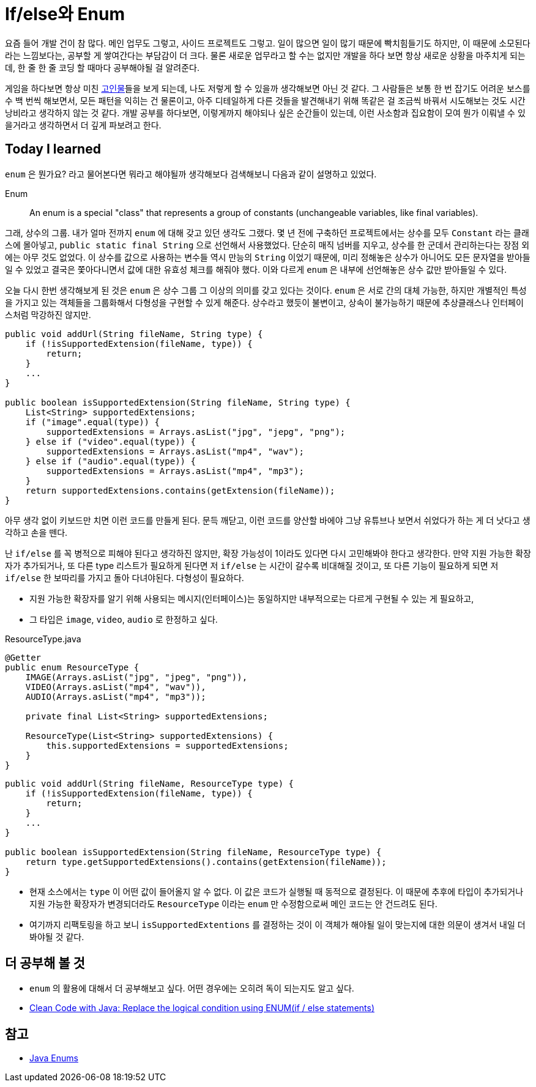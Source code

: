 = If/else와 Enum

요즘 들어 개발 건이 참 많다. 메인 업무도 그렇고, 사이드 프로젝트도 그렇고. 일이 많으면 일이 많기 때문에 [.line-through]##빡치##힘들기도 하지만, 이 때문에 소모된다라는 느낌보다는, 공부할 게 쌓여간다는 부담감이 더 크다. 물론 새로운 업무라고 할 수는 없지만 개발을 하다 보면 항상 새로운 상황을 마주치게 되는데, 한 줄 한 줄 코딩 할 때마다 공부해야될 걸 알려준다.

게임을 하다보면 항상 미친 https://namu.wiki/jump/k7PaSMTHVqcH70%2BPETpqMdND2iIgzEiGIs5w%2F1sBV0BANeR06qj17loRm4tcUmTp[고인물]들을 보게 되는데, 나도 저렇게 할 수 있을까 생각해보면 아닌 것 같다. 그 사람들은 보통 한 번 잡기도 어려운 보스를 수 백 번씩 해보면서, 모든 패턴을 익히는 건 물론이고, 아주 디테일하게 다른 것들을 발견해내기 위해 똑같은 걸 조금씩 바꿔서 시도해보는 것도 시간 낭비라고 생각하지 않는 것 같다. 개발 공부를 하다보면, 이렇게까지 해야되나 싶은 순간들이 있는데, 이런 사소함과 집요함이 모여 뭔가 이뤄낼 수 있을거라고 생각하면서 더 깊게 파보려고 한다.


== Today I learned
`enum` 은 뭔가요? 라고 물어본다면 뭐라고 해야될까 생각해보다 검색해보니 다음과 같이 설명하고 있었다.

====
Enum::
An enum is a special "class" that represents a group of constants (unchangeable variables, like final variables).
====

그래, 상수의 그룹. 내가 얼마 전까지 `enum` 에 대해 갖고 있던 생각도 그랬다. 몇 년 전에 구축하던 프로젝트에서는 상수를 모두 `Constant` 라는 클래스에 몰아넣고, `public static final String` 으로 선언해서 사용했었다. 단순히 매직 넘버를 지우고, 상수를 한 군데서 관리하는다는 장점 외에는 아무 것도 없었다. 이 상수를 값으로 사용하는 변수들 역시 만능의 `String` 이었기 때문에, 미리 정해놓은 상수가 아니어도 모든 문자열을 받아들일 수 있었고 결국은 쫓아다니면서 값에 대한 유효성 체크를 해줘야 했다. 이와 다르게 `enum` 은 내부에 선언해놓은 상수 값만 받아들일 수 있다.

오늘 다시 한번 생각해보게 된 것은 `enum` 은 상수 그룹 그 이상의 의미를 갖고 있다는 것이다. `enum` 은 서로 간의 대체 가능한, 하지만 개별적인 특성을 가지고 있는 객체들을 그룹화해서 다형성을 구현할 수 있게 해준다. 상수라고 했듯이 불변이고, 상속이 불가능하기 때문에 추상클래스나 인터페이스처럼 막강하진 않지만.

[,java]
----
public void addUrl(String fileName, String type) {
    if (!isSupportedExtension(fileName, type)) {
        return;
    }
    ...
}

public boolean isSupportedExtension(String fileName, String type) {
    List<String> supportedExtensions;
    if ("image".equal(type)) {
        supportedExtensions = Arrays.asList("jpg", "jepg", "png");
    } else if ("video".equal(type)) {
        supportedExtensions = Arrays.asList("mp4", "wav");
    } else if ("audio".equal(type)) {
        supportedExtensions = Arrays.asList("mp4", "mp3");
    }
    return supportedExtensions.contains(getExtension(fileName));
}
----

아무 생각 없이 키보드만 치면 이런 코드를 만들게 된다. 문득 깨닫고, 이런 코드를 양산할 바에야 그냥 유튜브나 보면서 쉬었다가 하는 게 더 낫다고 생각하고 손을 뗀다.

난 `if/else` 를 꼭 병적으로 피해야 된다고 생각하진 않지만, 확장 가능성이 1이라도 있다면 다시 고민해봐야 한다고 생각한다. 만약 지원 가능한 확장자가 추가되거나, 또 다른 type 리스트가 필요하게 된다면 저 `if/else` 는 시간이 갈수록 비대해질 것이고, 또 다른 기능이 필요하게 되면 저 `if/else` 한 보따리를 가지고 돌아 다녀야된다. 다형성이 필요하다.

* 지원 가능한 확장자를 알기 위해 사용되는 메시지(인터페이스)는 동일하지만 내부적으로는 다르게 구현될 수 있는 게 필요하고,
* 그 타입은 `image`, `video`, `audio` 로 한정하고 싶다.

.ResourceType.java
[,java]
----
@Getter
public enum ResourceType {
    IMAGE(Arrays.asList("jpg", "jpeg", "png")),
    VIDEO(Arrays.asList("mp4", "wav")),
    AUDIO(Arrays.asList("mp4", "mp3"));

    private final List<String> supportedExtensions;

    ResourceType(List<String> supportedExtensions) {
        this.supportedExtensions = supportedExtensions;
    }
}
----
[,java]
----
public void addUrl(String fileName, ResourceType type) {
    if (!isSupportedExtension(fileName, type)) {
        return;
    }
    ...
}

public boolean isSupportedExtension(String fileName, ResourceType type) {
    return type.getSupportedExtensions().contains(getExtension(fileName));
}
----
* 현재 소스에서는 `type` 이 어떤 값이 들어올지 알 수 없다. 이 값은 코드가 실행될 때 동적으로 결정된다. 이 때문에 추후에 타입이 추가되거나 지원 가능한 확장자가 변경되더라도 `ResourceType` 이라는 `enum` 만 수정함으로써 메인 코드는 안 건드려도 된다.
* 여기까지 리팩토링을 하고 보니 `isSupportedExtentions` 를 결정하는 것이 이 객체가 해야될 일이 맞는지에 대한 의문이 생겨서 내일 더 봐야될 것 같다.

== 더 공부해 볼 것
* `enum` 의 활용에 대해서 더 공부해보고 싶다. 어떤 경우에는 오히려 독이 되는지도 알고 싶다.
* https://medium.com/@roanmonteiro/clean-code-with-java-replace-the-logical-condition-using-enum-if-else-statements-898bd6a85327[Clean Code with Java: Replace the logical condition using ENUM(if / else statements)]

== 참고
* https://www.w3schools.com/java/java_enums.asp[Java Enums]